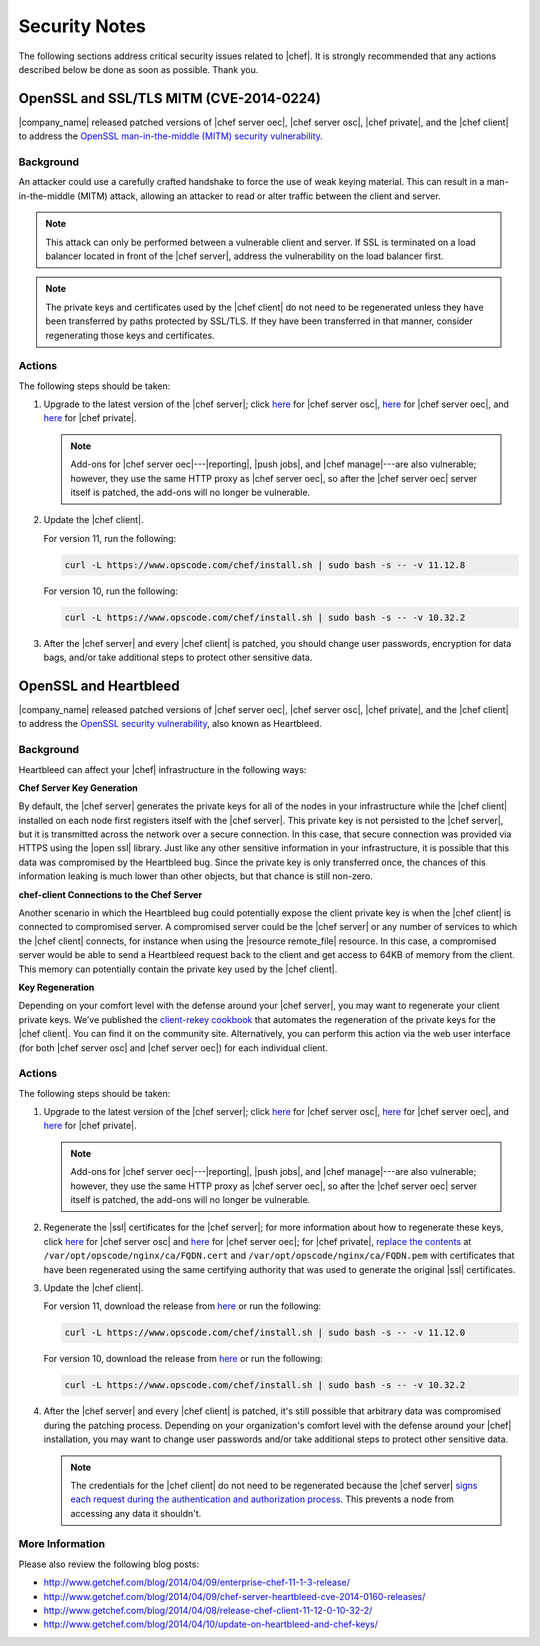 =====================================================
Security Notes
=====================================================

The following sections address critical security issues related to |chef|. It is strongly recommended that any actions described below be done as soon as possible. Thank you.

OpenSSL and SSL/TLS MITM (CVE-2014-0224)
=====================================================
|company_name| released patched versions of |chef server oec|, |chef server osc|, |chef private|, and the |chef client| to address the `OpenSSL man-in-the-middle (MITM) security vulnerability <https://cve.mitre.org/cgi-bin/cvename.cgi?name=CVE-2014-0224>`_.

Background
-----------------------------------------------------
An attacker could use a carefully crafted handshake to force the use of weak keying material. This can result in a man-in-the-middle (MITM) attack, allowing an attacker to read or alter traffic between the client and server.

.. note:: This attack can only be performed between a vulnerable client and server. If SSL is terminated on a load balancer located in front of the |chef server|, address the vulnerability on the load balancer first.

.. note:: The private keys and certificates used by the |chef client| do not need to be regenerated unless they have been transferred by paths protected by SSL/TLS. If they have been transferred in that manner, consider regenerating those keys and certificates.

Actions
-----------------------------------------------------
The following steps should be taken:

#. Upgrade to the latest version of the |chef server|; click `here <http://www.getchef.com/blog/2014/06/06/chef-server-11-1-1-release/>`__ for |chef server osc|, `here <http://www.getchef.com/blog/2014/06/06/enterprise-chef-server-11-1-6-release/>`__ for |chef server oec|, and `here <http://www.getchef.com/blog/2014/06/06/enterprise-chef-1-4-11-release/>`__ for |chef private|.
   
   .. note:: Add-ons for |chef server oec|---|reporting|, |push jobs|, and |chef manage|---are also vulnerable; however, they use the same HTTP proxy as |chef server oec|, so after the |chef server oec| server itself is patched, the add-ons will no longer be vulnerable.

#. Update the |chef client|.
   
   For version 11, run the following:
   
   .. code-block:: bash
   
      curl -L https://www.opscode.com/chef/install.sh | sudo bash -s -- -v 11.12.8
   
   For version 10, run the following:
   
   .. code-block:: bash
   
      curl -L https://www.opscode.com/chef/install.sh | sudo bash -s -- -v 10.32.2

#. After the |chef server| and every |chef client| is patched, you should change user passwords, encryption for data bags, and/or take additional steps to protect other sensitive data.


OpenSSL and Heartbleed
=====================================================
|company_name| released patched versions of |chef server oec|, |chef server osc|, |chef private|, and the |chef client| to address the `OpenSSL security vulnerability <https://cve.mitre.org/cgi-bin/cvename.cgi?name=CVE-2014-0160>`_, also known as Heartbleed.

Background
-----------------------------------------------------
Heartbleed can affect your |chef| infrastructure in the following ways:

**Chef Server Key Generation**

By default, the |chef server| generates the private keys for all of the nodes in your infrastructure while the |chef client| installed on each node first registers itself with the |chef server|. This private key is not persisted to the |chef server|, but it is transmitted across the network over a secure connection. In this case, that secure connection was provided via HTTPS using the |open ssl| library. Just like any other sensitive information in your infrastructure, it is possible that this data was compromised by the Heartbleed bug. Since the private key is only transferred once, the chances of this information leaking is much lower than other objects, but that chance is still non-zero.

**chef-client Connections to the Chef Server**

Another scenario in which the Heartbleed bug could potentially expose the client private key is when the |chef client| is connected to compromised server. A compromised server could be the |chef server| or any number of services to which the |chef client| connects, for instance when using the |resource remote_file| resource. In this case, a compromised server would be able to send a Heartbleed request back to the client and get access to 64KB of memory from the client. This memory can potentially contain the private key used by the |chef client|.

**Key Regeneration**

Depending on your comfort level with the defense around your |chef server|, you may want to regenerate your client private keys. We’ve published the `client-rekey cookbook <http://community.opscode.com/cookbooks/client-rekey/>`_ that automates the regeneration of the private keys for the |chef client|. You can find it on the community site. Alternatively, you can perform this action via the web user interface (for both |chef server osc| and |chef server oec|) for each individual client.

Actions
-----------------------------------------------------
The following steps should be taken:

#. Upgrade to the latest version of the |chef server|; click `here <http://www.getchef.com/blog/2014/04/09/chef-server-11-0-12-release/>`__ for |chef server osc|, `here <http://www.getchef.com/blog/2014/04/09/enterprise-chef-11-1-3-release/>`__ for |chef server oec|, and `here <http://www.getchef.com/blog/2014/04/09/enterprise-chef-1-4-9-release/>`__ for |chef private|.

   .. note:: Add-ons for |chef server oec|---|reporting|, |push jobs|, and |chef manage|---are also vulnerable; however, they use the same HTTP proxy as |chef server oec|, so after the |chef server oec| server itself is patched, the add-ons will no longer be vulnerable.

#. Regenerate the |ssl| certificates for the |chef server|; for more information about how to regenerate these keys, click `here <http://docs.opscode.com/open_source/server_security.html#regenerate-ssl-certificates>`__ for |chef server osc| and `here <http://docs.opscode.com/enterprise/server_security.html#regenerate-ssl-certificates>`__ for |chef server oec|; for |chef private|, `replace the contents <http://docs.opscode.com/server/private_chef_1x_admin_ssl.html/>`__ at ``/var/opt/opscode/nginx/ca/FQDN.cert`` and ``/var/opt/opscode/nginx/ca/FQDN.pem`` with certificates that have been regenerated using the same certifying authority that was used to generate the original |ssl| certificates.

#. Update the |chef client|.
  
   For version 11, download the release from `here <https://opscode-omnibus-packages.s3.amazonaws.com/windows/2008r2/x86_64/chef-client-11.12.0-1.windows.msi/>`__ or run the following:

   .. code-block:: bash
   
     curl -L https://www.opscode.com/chef/install.sh | sudo bash -s -- -v 11.12.0
   
   For version 10, download the release from `here <https://opscode-omnibus-packages.s3.amazonaws.com/windows/2008r2/x86_64/chef-client-10.32.2-1.windows.msi/>`__ or run the following:
   
   .. code-block:: bash
   
     curl -L https://www.opscode.com/chef/install.sh | sudo bash -s -- -v 10.32.2

#. After the |chef server| and every |chef client| is patched, it's still possible that arbitrary data was compromised during the patching process. Depending on your organization's comfort level with the defense around your |chef| installation, you may want to change user passwords and/or take additional steps to protect other sensitive data.

   .. note:: The credentials for the |chef client| do not need to be regenerated because the |chef server| `signs each request during the authentication and authorization process <http://docs.opscode.com/chef_private_keys.html#chef-client>`__. This prevents a node from accessing any data it shouldn't.


More Information
-----------------------------------------------------
Please also review the following blog posts:

* http://www.getchef.com/blog/2014/04/09/enterprise-chef-11-1-3-release/
* http://www.getchef.com/blog/2014/04/09/chef-server-heartbleed-cve-2014-0160-releases/
* http://www.getchef.com/blog/2014/04/08/release-chef-client-11-12-0-10-32-2/
* http://www.getchef.com/blog/2014/04/10/update-on-heartbleed-and-chef-keys/
